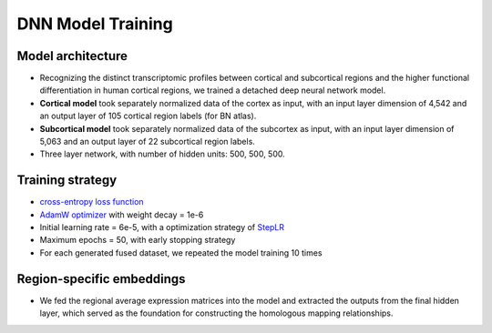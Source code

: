 DNN Model Training
======================


Model architecture
----------------------

- Recognizing the distinct transcriptomic profiles between cortical and subcortical regions and the higher functional differentiation in human cortical regions, we trained a detached deep neural network model.
- **Cortical model** took separately normalized data of the cortex as input, with an input layer dimension of 4,542 and an output layer of 105 cortical region labels (for BN atlas).
- **Subcortical model** took separately normalized data of the subcortex as input, with an input layer dimension of 5,063 and an output layer of 22 subcortical region labels.
- Three layer network, with number of hidden units: 500, 500, 500.

Training strategy
---------------------

- `cross-entropy loss function <https://docs.pytorch.org/docs/stable/generated/torch.nn.CrossEntropyLoss.html>`_
- `AdamW optimizer <https://docs.pytorch.org/docs/stable/generated/torch.optim.AdamW.html>`_ with weight decay = 1e-6
- Initial learning rate = 6e-5, with a optimization strategy of `StepLR <https://docs.pytorch.org/docs/stable/generated/torch.optim.lr_scheduler.StepLR.html>`_
- Maximum epochs = 50, with early stopping strategy
- For each generated fused dataset, we repeated the model training 10 times

Region-specific embeddings
------------------------------

- We fed the regional average expression matrices into the model and extracted the outputs from the final hidden layer, which served as the foundation for constructing the homologous mapping relationships.
